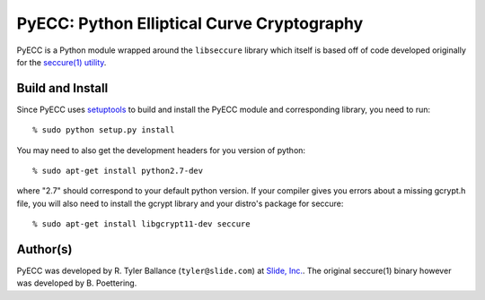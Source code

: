 PyECC: Python Elliptical Curve Cryptography
============================================

PyECC is a Python module wrapped around the ``libseccure`` library which itself is 
based off of code developed originally for the `seccure(1) utility <http://point-at-infinity.org/seccure/>`_.

Build and Install
-----------------

Since PyECC uses `setuptools <http://pypi.python.org/pypi/setuptools>`_ to build and 
install the PyECC module and corresponding library, you need to run:: 
    
    % sudo python setup.py install

You may need to also get the development headers for you version of python::

    % sudo apt-get install python2.7-dev

where "2.7" should correspond to your default python version. If your compiler gives
you errors about a missing gcrypt.h file, you will also need to install the gcrypt 
library and your distro's package for seccure::

    % sudo apt-get install libgcrypt11-dev seccure

Author(s)
---------

PyECC was developed by R. Tyler Ballance (``tyler@slide.com``) at `Slide, Inc. <http://slide.com>`_. 
The original seccure(1) binary however was developed by B. Poettering.
